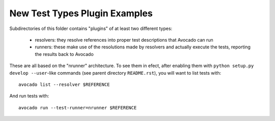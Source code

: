 ================================
 New Test Types Plugin Examples
================================

Subdirectories of this folder contains "plugins" of at least two
different types:

 * resolvers: they resolve references into proper test descriptions
   that Avocado can run

 * runners: these make use of the resolutions made by resolvers and
   actually execute the tests, reporting the results back to Avocado

These are all based on the "nrunner" architecture.  To see them in
efect, after enabling them with ``python setup.py develop --user``-like
commands (see parent directory ``README.rst``), you will want to
list tests with::

  avocado list --resolver $REFERENCE

And run tests with::

  avocado run --test-runner=nrunner $REFERENCE
